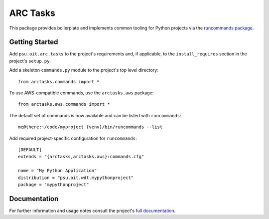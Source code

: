 =========
ARC Tasks
=========

This package provides boilerplate and implements common tooling for Python projects
via the `runcommands package`_.

.. _runcommands package: https://github.com/PSU-OIT-ARC/runcommands

Getting Started
---------------

Add ``psu.oit.arc.tasks`` to the project's requirements and, if applicable,
to the ``install_requires`` section in the project's ``setup.py``.

Add a skeleton ``commands.py`` module to the project's top level directory::

    from arctasks.commands import *

To use AWS-compatible commands, use the ``arctasks.aws`` package::

    from arctasks.aws.commands import *

The default set of commands is now available and can be listed with ``runcommands``::

    me@there:~/code/myproject {venv}/bin/runcommands --list

Add required project-specific configuration for ``runcommands``::

    [DEFAULT]
    extends = "{arctasks,arctasks.aws}:commands.cfg"

    name = "My Python Application"
    distribution = "psu.oit.wdt.mypythonproject"
    package = "mypythonproject"

Documentation
-------------

For further information and usage notes consult the project's `full documentation`_.

.. _full documentation: https://psu-oit-arc.github.io/arctasks
